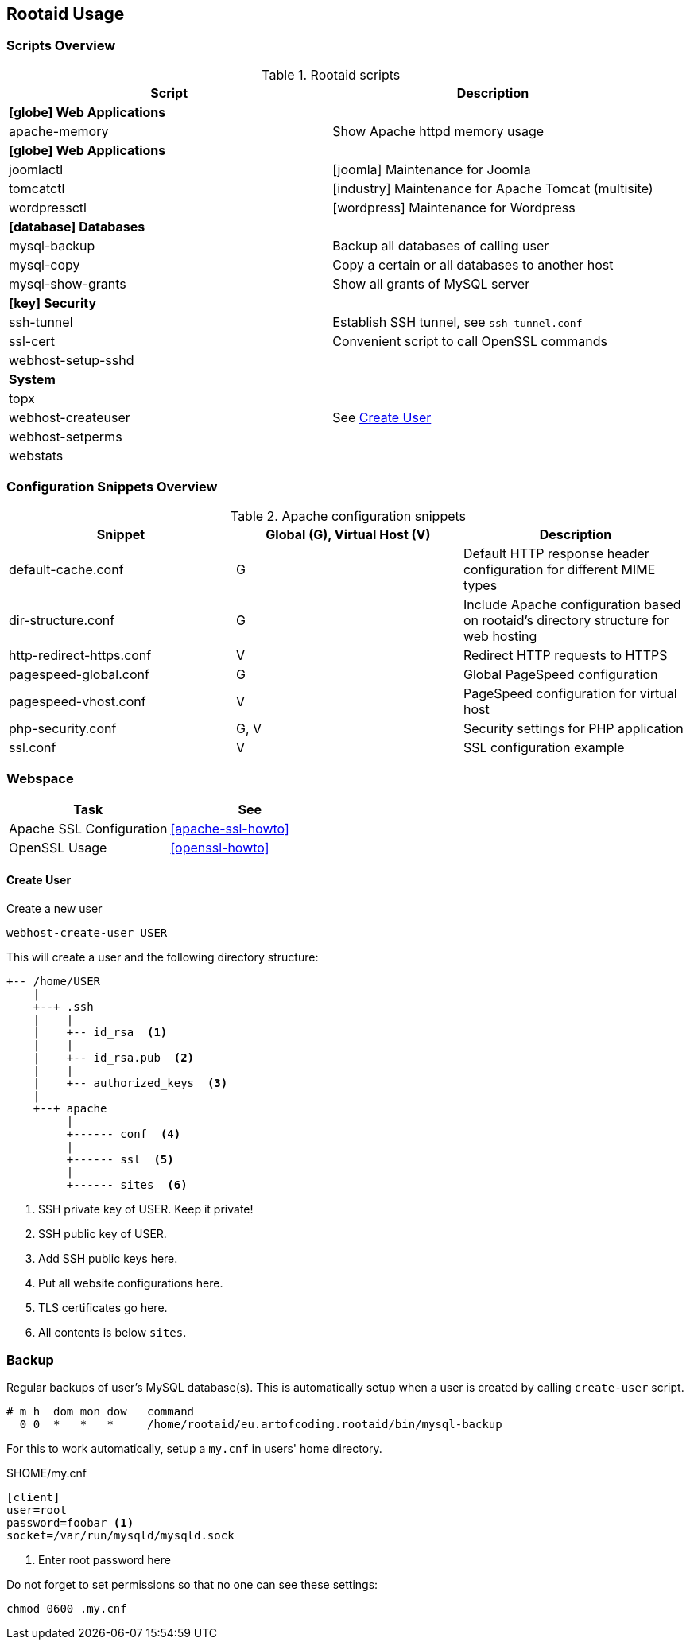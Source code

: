 [[rootaid-usage]]
== Rootaid Usage

=== Scripts Overview

[cols="a,a",options="header"]
.Rootaid scripts
|====
| Script
| Description

2+^.^s| icon:globe[] Web Applications

| apache-memory
| Show Apache httpd memory usage

2+^.^s| icon:globe[] Web Applications

| joomlactl
| icon:joomla[] Maintenance for Joomla

| tomcatctl
| icon:industry[] Maintenance for Apache Tomcat (multisite)

| wordpressctl
| icon:wordpress[] Maintenance for Wordpress

2+^.^s| icon:database[] Databases

| mysql-backup
| Backup all databases of calling user

| mysql-copy
| Copy a certain or all databases to another host

| mysql-show-grants
| Show all grants of MySQL server

2+^.^s| icon:key[] Security

| ssh-tunnel
| Establish SSH tunnel, see `ssh-tunnel.conf`

| ssl-cert
| Convenient script to call OpenSSL commands

| webhost-setup-sshd
|

2+^.^s| System

| topx
|

| webhost-createuser
| See <<webhost-create-user>>

| webhost-setperms
|

| webstats
|

|====

=== Configuration Snippets Overview

[cols="a,a,a",options="header"]
.Apache configuration snippets
|====
| Snippet
^.^| Global (G), Virtual Host (V)
| Description

| default-cache.conf
^.^| G
| Default HTTP response header configuration for different MIME types

| dir-structure.conf
^.^| G
| Include Apache configuration based on rootaid's directory structure for web hosting

| http-redirect-https.conf
^.^| V
| Redirect HTTP requests to HTTPS

| pagespeed-global.conf
^.^| G
| Global PageSpeed configuration

| pagespeed-vhost.conf
^.^| V
| PageSpeed configuration for virtual host

| php-security.conf
^.^| G, V
| Security settings for PHP application

| ssl.conf
^.^| V
| SSL configuration example

|====

=== Webspace

[cols="a,a",options="header"]
|====
| Task
| See

| Apache SSL Configuration
| <<apache-ssl-howto>>

| OpenSSL Usage
| <<openssl-howto>>
|====

[[webhost-create-user]]
==== Create User

.Create a new user
[source,bash,linenums]
----
webhost-create-user USER
----

This will create a user and the following directory structure:

----
+-- /home/USER
    |
    +--+ .ssh
    |    |
    |    +-- id_rsa  <1>
    |    |
    |    +-- id_rsa.pub  <2>
    |    |
    |    +-- authorized_keys  <3>
    |
    +--+ apache
         |
         +------ conf  <4>
         |
         +------ ssl  <5>
         |
         +------ sites  <6>
----
<1> SSH private key of USER. Keep it private!
<2> SSH public key of USER.
<3> Add SSH public keys here.
<4> Put all website configurations here.
<5> TLS certificates go here.
<6> All contents is below `sites`.

=== Backup

Regular backups of user's MySQL database(s).
This is automatically setup when a user is created by calling `create-user` script.

[source,cron,linenums]
----
# m h  dom mon dow   command
  0 0  *   *   *     /home/rootaid/eu.artofcoding.rootaid/bin/mysql-backup
----

For this to work automatically, setup a `my.cnf` in users' home directory.

.$HOME/my.cnf
[source,ini,lineno]
----
[client]
user=root
password=foobar <1>
socket=/var/run/mysqld/mysqld.sock
----
<1> Enter root password here

Do not forget to set permissions so that no one can see these settings:

----
chmod 0600 .my.cnf
----
